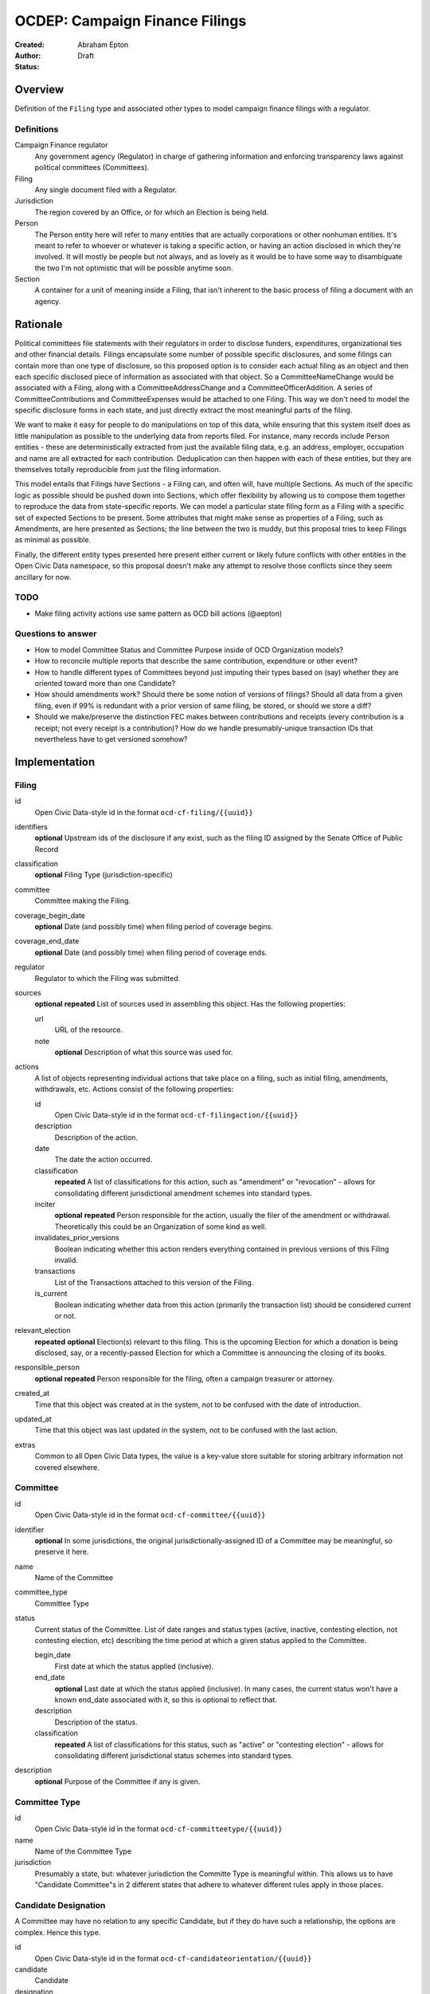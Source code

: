====================
OCDEP: Campaign Finance Filings
====================

:Created: 
:Author: Abraham Epton
:Status: Draft

Overview
========

Definition of the ``Filing`` type and associated other types to model campaign
finance filings with a regulator.

Definitions
-----------

Campaign Finance regulator
    Any government agency (Regulator) in charge of gathering information and
    enforcing transparency laws against political committees (Committees).

Filing
    Any single document filed with a Regulator.

Jurisdiction
    The region covered by an Office, or for which an Election is being held.

Person
    The Person entity here will refer to many entities that are actually
    corporations or other nonhuman entities. It's meant to refer to whoever or
    whatever is taking a specific action, or having an action disclosed in which
    they're involved. It will mostly be people but not always, and as lovely as
    it would be to have some way to disambiguate the two I'm not optimistic that
    will be possible anytime soon.

Section
    A container for a unit of meaning inside a Filing, that isn't inherent to
    the basic process of filing a document with an agency.

Rationale
=========

Political committees file statements with their regulators in order to disclose
funders, expenditures, organizational ties and other financial details.
Filings encapsulate some number of possible specific disclosures, and some
filings can contain more than one type of disclosure, so this proposed option is
to consider each actual filing as an object and then each specific disclosed
piece of information as associated with that object. So a CommitteeNameChange
would be associated with a Filing, along with a CommitteeAddressChange and a
CommitteeOfficerAddition. A series of CommitteeContributions and
CommitteeExpenses would be attached to one Filing. This way we don't need to
model the specific disclosure forms in each state, and just directly extract
the most meaningful parts of the filing.

We want to make it easy for people to do manipulations on top of this data,
while ensuring that this system itself does as little manipulation as possible
to the underlying data from reports filed. For instance, many records include
Person entities - these are deterministically extracted from just the available
filing data, e.g. an address, employer, occupation and name are all extracted
for each contribution. Deduplication can then happen with each of these
entities, but they are themselves totally reproducible from just the filing
information.

This model entails that Filings have Sections - a Filing can, and often will,
have multiple Sections. As much of the specific logic as possible should be
pushed down into Sections, which offer flexibility by allowing us to compose
them together to reproduce the data from state-specific reports. We can model
a particular state filing form as a Filing with a specific set of expected
Sections to be present. Some attributes that might make sense as properties of a
Filing, such as Amendments, are here presented as Sections; the line between the
two is muddy, but this proposal tries to keep Filings as minimal as possible.

Finally, the different entity types presented here present either current or
likely future conflicts with other entities in the Open Civic Data namespace, so
this proposal doesn't make any attempt to resolve those conflicts since they
seem ancillary for now.

TODO
----
* Make filing activity actions use same pattern as OCD bill actions (@aepton)

Questions to answer
-------------------
* How to model Committee Status and Committee Purpose inside of OCD Organization
  models?
* How to reconcile multiple reports that describe the same contribution,
  expenditure or other event?
* How to handle different types of Committees beyond just imputing their types
  based on (say) whether they are oriented toward more than one Candidate?
* How should amendments work? Should there be some notion of versions of
  filings? Should all data from a given filing, even if 99% is redundant with a
  prior version of same filing, be stored, or should we store a diff?
* Should we make/preserve the distinction FEC makes between contributions and
  receipts (every contribution is a receipt; not every receipt is a
  contribution)? How do we handle presumably-unique transaction IDs that
  nevertheless have to get versioned somehow?

Implementation
==============

Filing
------

id
    Open Civic Data-style id in the format ``ocd-cf-filing/{{uuid}}``

identifiers
    **optional**
    Upstream ids of the disclosure if any exist, such as the filing ID assigned by the Senate Office of Public Record

classification
    **optional**
    Filing Type (jurisdiction-specific)

committee
    Committee making the Filing.

coverage_begin_date
    **optional**
    Date (and possibly time) when filing period of coverage begins.

coverage_end_date
    **optional**
    Date (and possibly time) when filing period of coverage ends.

regulator
    Regulator to which the Filing was submitted.

sources
    **optional**
    **repeated**
    List of sources used in assembling this object. Has the following
    properties:

    url
        URL of the resource.
    note
        **optional**
        Description of what this source was used for.

actions
    A list of objects representing individual actions that take place on a
    filing, such as initial filing, amendments, withdrawals, etc. Actions
    consist of the following properties:

    id
        Open Civic Data-style id in the format ``ocd-cf-filingaction/{{uuid}}``

    description
        Description of the action.

    date
        The date the action occurred.

    classification
        **repeated**
        A list of classifications for this action, such as "amendment" or
        "revocation" - allows for consolidating different jurisdictional
        amendment schemes into standard types.

    inciter
        **optional**
        **repeated**
        Person responsible for the action, usually the filer of the amendment or
        withdrawal. Theoretically this could be an Organization of some kind as
        well.

    invalidates_prior_versions
        Boolean indicating whether this action renders everything contained
        in previous versions of this Filing invalid.

    transactions
        List of the Transactions attached to this version of the Filing.

    is_current
        Boolean indicating whether data from this action (primarily the
        transaction list) should be considered current or not.

relevant_election
    **repeated**
    **optional**
    Election(s) relevant to this filing. This is the upcoming Election for which
    a donation is being disclosed, say, or a recently-passed Election for which
    a Committee is announcing the closing of its books.

responsible_person
    **optional**
    **repeated**
    Person responsible for the filing, often a campaign treasurer or attorney.
    
created_at
    Time that this object was created at in the system, not to be confused with the date of introduction.
updated_at
    Time that this object was last updated in the system, not to be confused with the last action.
extras
    Common to all Open Civic Data types, the value is a key-value store suitable for storing arbitrary information not covered elsewhere.    
    

Committee
---------

id
    Open Civic Data-style id in the format ``ocd-cf-committee/{{uuid}}``

identifier
    **optional**
    In some jurisdictions, the original jurisdictionally-assigned ID of a
    Committee may be meaningful, so preserve it here.

name
    Name of the Committee

committee_type
    Committee Type

status
    Current status of the Committee. List of date ranges and status types
    (active, inactive, contesting election, not contesting election, etc)
    describing the time period at which a given status applied to the Committee.

    begin_date
        First date at which the status applied (inclusive).

    end_date
        **optional**
        Last date at which the status applied (inclusive). In many cases, the
        current status won't have a known end_date associated with it, so this
        is optional to reflect that.

    description
        Description of the status.

    classification
        **repeated**
        A list of classifications for this status, such as "active" or
        "contesting election" - allows for consolidating different
        jurisdictional status schemes into standard types.    

description
    **optional**
    Purpose of the Committee if any is given.

Committee Type
--------------

id
    Open Civic Data-style id in the format ``ocd-cf-committeetype/{{uuid}}``

name
    Name of the Committee Type

jurisdiction
    Presumably a state, but: whatever jurisdiction the Committe Type is
    meaningful within. This allows us to have "Candidate Committee"s in 2
    different states that adhere to whatever different rules apply in those
    places.

Candidate Designation
---------------------

A Committee may have no relation to any specific Candidate, but if they do have
such a relationship, the options are complex. Hence this type.

id
    Open Civic Data-style id in the format ``ocd-cf-candidateorientation/{{uuid}}``

candidate
    Candidate

designation
    Enumerated among "supports", "opposes", "primary vehicle for", "surplus
    account for", "independent expenditure" and other relationship types.

Person
------

This system assumes that each Person will be generated from a specific line item
in a Filing. As such, we may know nothing about the Person but their name. Also,
sometimes and as far as I can see inevitably, some Persons (many in fact) will
be corporations or other distinctly non-human entities, Supremes Court
notwithstanding.

This type is an OCD Popolo Person.

Regulator
---------

OCD Organization model.


Filing Type
----------------

id
    Open Civic Data-style id in the format ``ocd-cf-filingtype/{{uuid}}``

name
    Name of filing type - "Last Minute Contributions", etc.

code
    Probably-more-cryptic code for the form associated with the Filing - "A1",
    etc.

jurisdiction
    Jurisdiction for which the Filing Type is relevant.

Transaction (Section)
---------------------

id
    Open Civic Data-style id in the format ``ocd-cf-transaction/{{uuid}}``
    
filing_version
    Reference to the ``Filing.version`` that a transaction is reported in.

original_id
    **optional**
    In some jurisdictions, the original jurisdictionally-assigned ID of a
    Transaction may be meaningful, so preserve it here.

type
    Type of transaction - contribution, expenditure, loan, transfer, other
    receipt, etc. Enumerated field based on the jurisdiction of the Committee
    filing the Transaction.

is_inkind
    Boolean indicating whether transaction is in-kind or not (in which case,
    it's probably cash.)

transaction_amount
    Amount in Decimal of transaction.

counterparty
    Person making contribution, or receiving expenditure, etc.

date
    Date reported for transaction.


description
    String (may simply need repeated "notes" fields for items of this type).

memo
    String (may simply need repeated "notes" fields for items of this type).

CommitteeStatusUpdate (Section)
-------------------------------

These are instances in which committees are becoming active, inactive or
indicating whether they're participating in the Election or not.

id
    Open Civic Data-style id in the format ``ocd-cf-committeestatusupdate/{{uuid}}``

new_status
    New status to set for Committee. This could be an enumerated type or a
    free-text field.

description
    String containing whatever associated text we got along with the status
    change.

CommitteeAttributeUpdate (Section)
----------------------------------

id
    Open Civic Data-style id in the format ``ocd-cf-committeeattributeupdate/{{uuid}}``

attribute_to_update
    Attribute in the Committee object to change.

new_attribute_value
    Value to set for the attribute in the Committee object.
